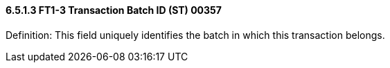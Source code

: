==== 6.5.1.3 FT1-3 Transaction Batch ID (ST) 00357

Definition: This field uniquely identifies the batch in which this transaction belongs.

